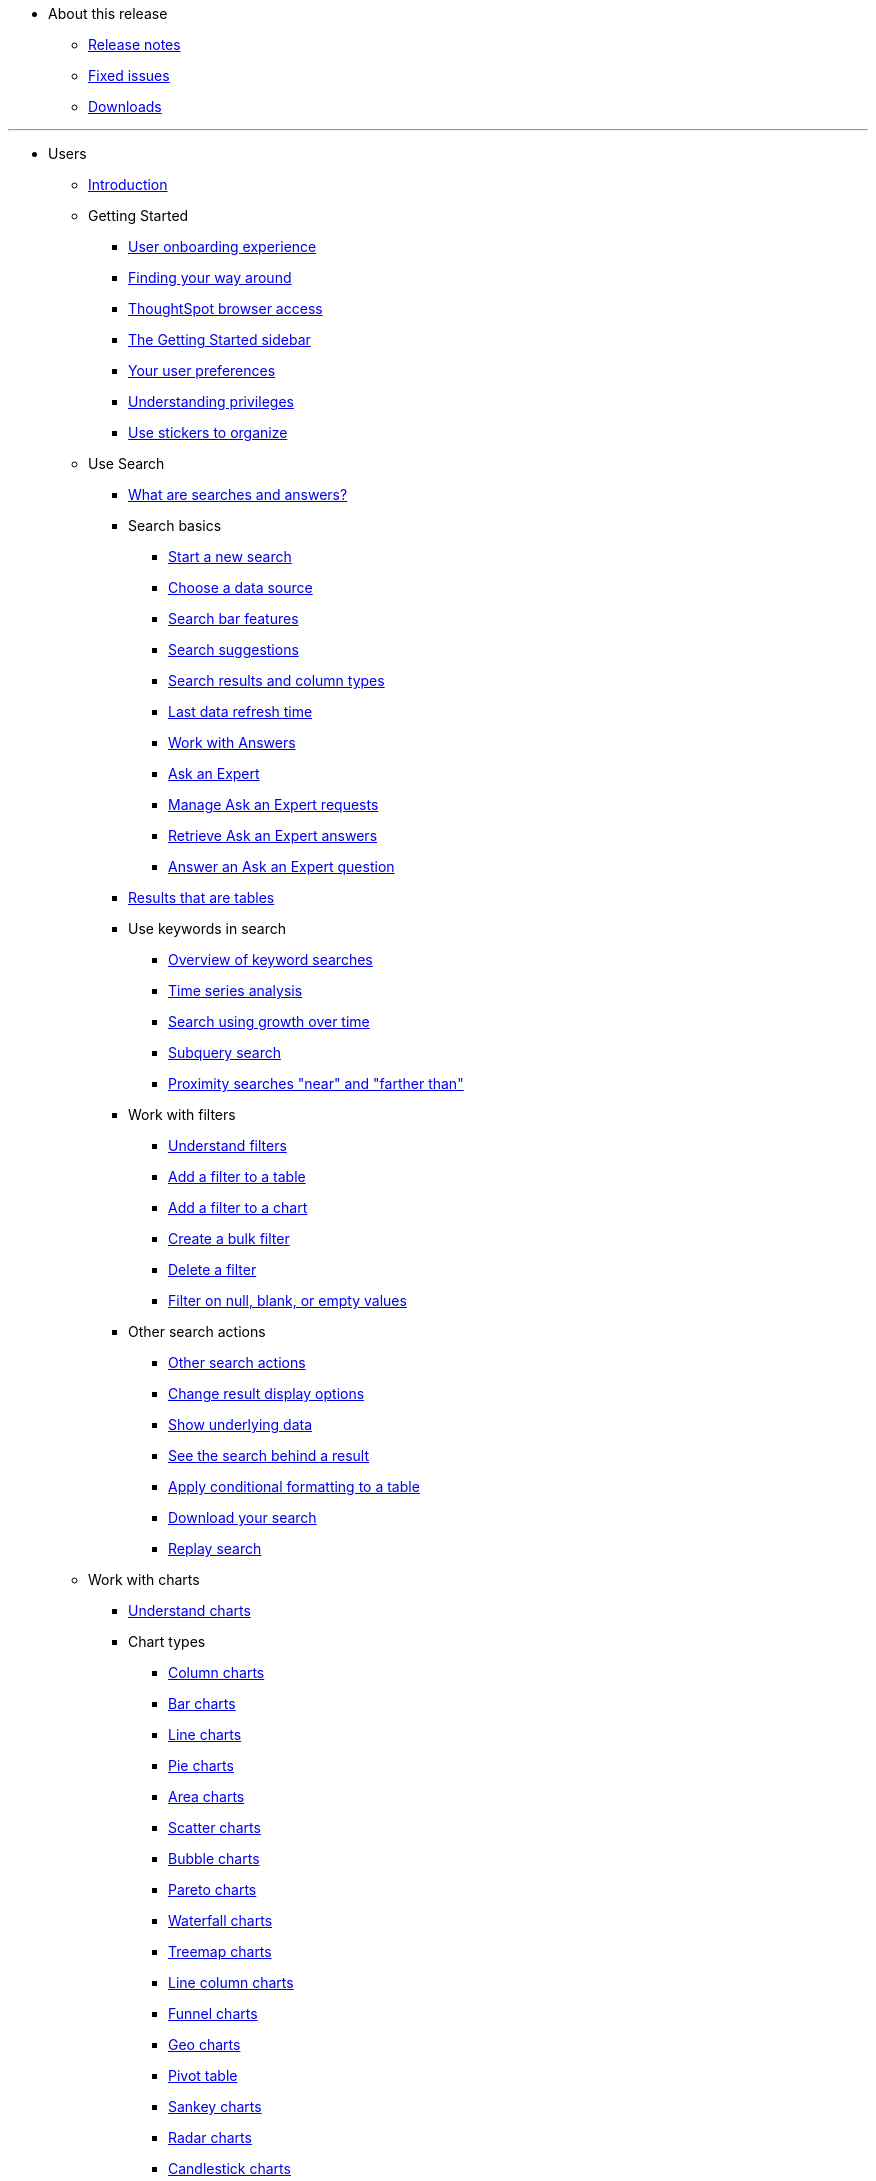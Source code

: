 * About this release
** xref:notes.adoc[Release notes]
** xref:fixed.adoc[Fixed issues]
** xref:downloads.adoc[Downloads]

---
* Users
** xref:introduction.adoc[Introduction]
** Getting Started
*** xref:user-onboarding-experience.adoc[User onboarding experience]
*** xref:about-navigating-thoughtspot.adoc[Finding your way around]
*** xref:accessing.adoc[ThoughtSpot browser access]
*** xref:getting-started.adoc[The Getting Started sidebar]
*** xref:about-user.adoc[Your user preferences]
*** xref:about-privileges-end-user.adoc[Understanding privileges]
*** xref:stickers.adoc[Use stickers to organize]
** Use Search
*** xref:about-starting-a-new-search.adoc[What are searches and answers?]
*** Search basics
**** xref:start-a-new-search.adoc[Start a new search]
**** xref:about-choosing-sources.adoc[Choose a data source]
**** xref:about-the-search-bar.adoc[Search bar features]
**** xref:recent-searches.adoc[Search suggestions]
**** xref:about-attributes-and-measures.adoc[Search results and column types]
**** xref:data-refresh-time.adoc[Last data refresh time]
**** xref:work-with-answers.adoc[Work with Answers]
**** xref:ask-an-expert.adoc[Ask an Expert]
**** xref:monitor-expert.adoc[Manage Ask an Expert requests]
**** xref:retrieve-expert-answer.adoc[Retrieve Ask an Expert answers]
**** xref:answer-expert-question.adoc[Answer an Ask an Expert question]
*** xref:about-tables.adoc[Results that are tables]
*** Use keywords in search
**** xref:about-keyword-searches.adoc[Overview of keyword searches]
**** xref:period-searches.adoc[Time series analysis]
**** xref:search-using-growth-over-time.adoc[Search using growth over time]
**** xref:in-keyword-searches.adoc[Subquery search]
**** xref:proximity-search.adoc[Proximity searches "near" and "farther than"]
*** Work with filters
**** xref:about-filters.adoc[Understand filters]
**** xref:filter-from-column-headers.adoc[Add a filter to a table]
**** xref:filter-from-chart-axes.adoc[Add a filter to a chart]
**** xref:create-bulk-filter.adoc[Create a bulk filter]
**** xref:delete-a-filter.adoc[Delete a filter]
**** xref:about-filters-for-null.adoc[Filter on null, blank, or empty values]
*** Other search actions
**** xref:search-actions.adoc[Other search actions]
**** xref:change-the-view.adoc[Change result display options]
**** xref:show-underlying-data.adoc[Show underlying data]
**** xref:drill-down.adoc[See the search behind a result]
**** xref:apply-conditional-formatting.adoc[Apply conditional formatting to a table]
**** xref:download-your-search.adoc[Download your search]
**** xref:replay-search.adoc[Replay search]
** Work with charts
*** xref:about-charts.adoc[Understand charts]
*** Chart types
**** xref:about-column-charts.adoc[Column charts]
**** xref:about-bar-charts.adoc[Bar charts]
**** xref:about-line-charts.adoc[Line charts]
**** xref:pie-charts.adoc[Pie charts]
**** xref:area-charts.adoc[Area charts]
**** xref:about-scatter-charts.adoc[Scatter charts]
**** xref:about-bubble-charts.adoc[Bubble charts]
**** xref:about-pareto-charts.adoc[Pareto charts]
**** xref:about-waterfall-charts.adoc[Waterfall charts]
**** xref:about-treemap-charts.adoc[Treemap charts]
**** xref:line-column-charts.adoc[Line column charts]
**** xref:about-funnel-charts.adoc[Funnel charts]
**** xref:about-geo-charts.adoc[Geo charts]
**** xref:about-pivoting-a-table.adoc[Pivot table]
**** xref:about-sankey-charts.adoc[Sankey charts]
**** xref:about-radar-charts.adoc[Radar charts]
**** xref:candlestick-charts.adoc[Candlestick charts]
*** Changing charts
**** xref:change-the-chart.adoc[Changing charts]
**** xref:chart-axes-options.adoc[Change axes options]
**** xref:drag-and-drop.adoc[Configure the columns]
**** xref:column-renaming.adoc[Rename columns and axes]
**** xref:reorder-values-on-the-x-axis.adoc[Reorder the labels]
**** xref:set-the-y-axis-scale.adoc[Set the y-axis range]
**** xref:hide-and-show-values.adoc[Hide and show values]
**** xref:change-chart-colors.adoc[Change chart colors]
**** xref:show-data-labels.adoc[Show data labels]
**** xref:show-data-markers.adoc[Show data markers]
**** xref:regression-line.adoc[Add regression lines]
**** xref:gridlines.adoc[Display gridlines]
**** xref:lock-chart-type.adoc[Disable automatic selection of chart type]
**** xref:zoom-into-a-chart.adoc[Zoom into a chart]
** Work with formulas
*** xref:add-formula-to-search.adoc[Understand formulas]
*** xref:how-to-add-formula.adoc[Add a formula to search]
*** xref:edit-formula-in-answer.adoc[View or edit a formula in a search]
*** Aggregate formulas
**** xref:aggregation-formulas.adoc[Overview of aggregate formulas]
**** xref:about-cumulative-formulas.adoc[Cumulative functions]
**** xref:about-moving-formulas.adoc[Moving functions]
**** xref:aggregation-flexible.adoc[Flexible aggregation functions (group aggregate and filters)]
**** xref:about-pinned-measures.adoc[Grouping functions]
**** xref:filtered-agg-forms.adoc[Filtered aggregation functions]
*** xref:conversion-formulas.adoc[Conversion functions]
*** xref:date-formulas.adoc[Date functions]
*** xref:percent-calculations.adoc[Percent (simple number) calculations]
*** xref:conditional-sum.adoc[Formula operators]
*** xref:about-nested-formulas.adoc[Nested formulas]
*** xref:about-formula-support-for-chasm-trap-schemas.adoc[Formulas for chasm traps]
** Use pinboards
*** xref:about-pinboards.adoc[Basic pinboard usage]
*** xref:follow-pinboard.adoc[Follow a pinboard]
*** xref:edit-the-layout-of-a-pinboard.adoc[Edit a pinboard]
*** xref:pinboard-filters.adoc[Pinboard filters]
*** xref:answer-explorer.adoc[Answer Explorer]
*** xref:schedule-a-pinboard-job.adoc[Schedule a pinboard job]
*** xref:about-showing-underlying-data-from-within-a-pinboard.adoc[Search actions within a pinboard]
*** xref:copy-a-pinboard.adoc[Copy a pinboard]
*** xref:copy-link-for-a-pinboard.adoc[Copy a pinboard or visualization link]
*** xref:reset-a-visualization.adoc[Reset a pinboard or visualization]
*** xref:start-a-slideshow.adoc[Present a pinboard as a slideshow]
*** xref:download-pinboard-pdf.adoc[Download as PDF]
** Use custom R scripts
*** xref:about-r-in-thoughtspot.adoc[About R in ThoughtSpot]
*** xref:create-r-scripts.adoc[Create and share R scripts]
*** xref:run-prebuilt-r-scripts.adoc[Run prebuilt R scripts on answers]
*** xref:save-and-share-r-answers.adoc[Save and share R visualizations]
** SpotIQ
*** xref:whatisspotiq.adoc[What is SpotIQ]
*** xref:special-topics.adoc[Best SpotIQ practices]
*** xref:monitor-headlines.adoc[Monitor Headlines]
*** xref:comparative-analysis.adoc[Comparative Analysis]
*** xref:customization.adoc[Custom SpotIQ analysis]
*** xref:adv-customize-withr.adoc[Advanced R customizations]
*** xref:insight-feedback.adoc[Insight feedback]
*** xref:spotiq-preferences.adoc[SpotIQ preferences]
** Work with data
*** xref:data-intro-end-user.adoc[Understand data sources]
*** xref:generate-flat-file.adoc[Create and load CSV files]
*** xref:append-data-from-a-web-browser.adoc[Append data through the UI]
*** xref:view-your-data-profile.adoc[View a data profile]
*** xref:locale.adoc[Set your ThoughtSpot locale]
*** Share your work
**** xref:sharing-for-end-users.adoc[About sharing]
**** xref:share-pinboards.adoc[Share a pinboard]
**** xref:share-answers.adoc[Share answers]
**** xref:share-user-imported-data.adoc[Share uploaded data]
**** xref:request-access.adoc[Request access]
**** xref:unshare.adoc[Revoke access (unshare)]
** Use SearchIQ
*** xref:about-searchiq.adoc[About SearchIQ]
*** xref:use-searchiq.adoc[Use SearchIQ for natural searches]
*** xref:teach-searchiq.adoc[Teach SearchIQ your language]
** xref:what-you-can-find-in-the-help-center.adoc[More help and support]

---
* Administration
** xref:intro.adoc[Introduction to administration]
** xref:logins.adoc[Sign-in credentials for administration]
** Understand the architecture
*** xref:components.adoc[Architectural components]
*** xref:data-caching.adoc[Data caching]
*** xref:authentication.adoc[Authentication frameworks]
*** xref:security.adoc[Data and object security]
*** xref:performance.adoc[Performance considerations]
** Installation and setup
*** xref:setup-intro.adoc[About installation and upgrades]
*** xref:set-your-thoughtspot-locale.adoc[Set your locale]
*** xref:test-network.adoc[Test connectivity between nodes]
*** xref:set-up-relay-host.adoc[Set the relay host for SMTP]
*** xref:set-custom-calendar.adoc[Set up custom calendars]
*** xref:internal-auth.adoc[Configure internal authentication]
*** xref:SSL-config.adoc[Configure SSL]
*** xref:configure-SAML-with-tscli.adoc[Configure SAML]
*** xref:active-directory-based-access.adoc[Enable SSH through Active Directory]
*** Integrate LDAP
**** xref:about-LDAP.adoc[About LDAP integration]
**** xref:LDAP-config-AD.adoc[Configure authentication through Active Directory]
**** xref:add-SSL-for-LDAP.adoc[Add the SSL certificate for LDAP]
**** xref:test-ldap.adoc[Test the LDAP configuration]
**** xref:sync-users-and-groups-from-ldap.adoc[Sync users and groups from LDAP]
*** xref:NAS-mount.adoc[Configure NAS file system]
*** xref:set-up-monitoring.adoc[Set up monitoring]
*** xref:work-with-ts-support.adoc[Configure support services]
*** xref:firewall-ports.adoc[Network policies]
*** xref:about-load-balancer-configuration.adoc[Configure load balancing and proxies]
*** xref:customize-help.adoc[Customize ThoughtSpot Help]
*** xref:customize-style.adoc[Customize look and feel]
** Load and manage data
*** xref:loading-intro.adoc[Introduction to data management]
*** xref:about-case-configuration.adoc[Configure casing]
*** xref:load-from-web-browser.adoc[Load CSV files with the UI]
*** xref:schema-viewer.adoc[How to view a data schema]
*** Plan the schema
**** xref:plan-schema.adoc[About schema planning]
**** xref:datatypes.adoc[Data types]
**** xref:constraints.adoc[Constraints]
**** xref:sharding.adoc[Sharding]
**** xref:chasm-trap.adoc[Chasm traps]
*** Build the schema
**** xref:create-schema.adoc[Schema building overview]
**** xref:prep-schema-for-load.adoc[Connect with TQL and create a schema]
**** xref:create-schema-with-script.adoc[How to write a SQL script]
**** xref:create-schema-example.adoc[Schema creation examples]
**** xref:upload-sql-script.adoc[Upload a SQL script]
*** Change the schema
**** xref:change-schema.adoc[How to change a schema]
**** xref:about-data-type-conversion.adoc[Convert column data type]
*** Load bulk data
**** xref:use-data-importer.adoc[Import CSV files with tsload]
**** xref:load-with-script.adoc[Use a script to load data]
*** Delete a data source
**** xref:delete-data-source-UX.adoc[Delete a data source (table)]
**** xref:check-dependencies-tql.adoc[Delete or change a table in TQL]
** Manage users and groups
*** xref:intro-onboarding.adoc[Onboarding Users]
*** xref:about-users-groups.adoc[Understand groups and privileges]
*** xref:add-group.adoc[Create, edit, or delete a group]
*** xref:add-user.adoc[Create, edit, or delete a user]
*** xref:sign-up.adoc[Allow users to sign up]
** Security
*** xref:about-security.adoc[Overview of security features]
*** System Security
**** xref:audit-logs.adoc[Tools and processes]
**** xref:about-secure-monitor-sw.adoc[About third-party software]
**** xref:install-secure-monitor-sw.adoc[Installing third-party software]
*** Data Security
**** xref:sharing-security-overview.adoc[Data security]
**** xref:share-source-tables.adoc[Share tables and columns]
**** xref:share-worksheets.adoc[Share worksheets]
**** xref:share-views.adoc[Share Views]
**** xref:share-pinboards.adoc[Share Pinboard]
**** xref:share-answers.adoc[Share Answers]
**** xref:unshare.adoc[Revoke access (unshare)]
**** xref:spotiq-admin.adoc[Security for SpotIQ functions]
*** Row level security (RLS)
**** xref:about-row-security.adoc[About row level security (RLS)]
**** xref:row-level-security.adoc[How Rule-Based RLS works]
**** xref:set-rls.adoc[Set Rule-Based RLS]
*** xref:security-thoughtspot-lifecycle.adoc[ThoughtSpot Lifecycle]
*** xref:encryption-of-data.adoc[Encryption of data in transit]
** System administration
*** xref:sysadmin-overview.adoc[Overview of system administration]
*** xref:send-logs-to-administrator.adoc[Send logs when reporting problems]
*** xref:configure-record-search.adoc[Set up recording for Replay Search]
*** xref:upgrade-a-cluster.adoc[Upgrade a cluster]
** Backup and restore
*** xref:choose-strategy.adoc[Understand the backup strategies]
*** xref:how-to-create-a-schedule.adoc[Understand backup/snapshot schedules]
*** xref:overview-snapshot.adoc[Work with snapshots]
*** Work with backups
**** xref:backup-modes.adoc[Understand backup modes]
**** xref:take-backup.adoc[Create a manual backup]
**** xref:configure-backup.adoc[Configure periodic backups]
**** xref:restore.adoc[About restore operations]
** Improve search with modeling
*** xref:about-data-modeling-intro.adoc[About data modeling]
*** xref:model-data-in-UI.adoc[Change a table's data model]
*** xref:edit-model-file.adoc[Edit the system-wide data model]
*** Data model settings
**** xref:data-modeling-settings.adoc[Overview of the setttings]
**** xref:change-column-basics.adoc[Set column name, description, and type]
**** xref:change-aggreg-additive.adoc[Set additive and aggregate values]
**** xref:change-visibility-synonym.adoc[Hide a column or define a synonym]
**** xref:spotiq-data-model-preferences.adoc[Set columns to exclude from SpotIQ analyses]
**** xref:change-index.adoc[Manage suggestion indexing]
**** xref:model-geo-data.adoc[Add a geographical data setting]
**** xref:set-format-pattern-numbers.adoc[Set number, date, currency formats]
**** xref:attributable-dimension.adoc[Change the Attribution Dimension setting]
**** xref:add-expert.adoc[Add or manage experts]
*** Link tables using relationships
**** xref:about-relationships.adoc[Link tables using relationships]
**** xref:create-new-relationship.adoc[Create a relationship]
**** xref:delete-relationship.adoc[Delete a relationship]
**** xref:stickers-concept.adoc[Use stickers]
** Simplify search with worksheets
*** xref:about-worksheets.adoc[Create and use worksheets]
*** xref:edit-worksheet.adoc[Edit a worksheet]
*** xref:create-formula.adoc[Create a formula in a worksheet]
*** xref:create-ws-filter.adoc[Create worksheet filters]
*** xref:progressive-joins.adoc[How the worksheet join rule works]
*** xref:change-inclusion-rule.adoc[Change join rule or RLS for a worksheet]
*** xref:add-joins.adoc[Create a join relationship]
*** xref:mod-ws-internal-joins.adoc[Modify joins between Worksheet Tables]
*** xref:delete-worksheet.adoc[Delete Worksheets or Tables]
*** xref:worksheet-export.adoc[Migrate or restore Worksheets]
*** xref:yaml-worksheet.adoc[Worksheet YAML specification]
** Work with Views
*** xref:about-query-on-query.adoc[Understand views]
*** xref:create-aggregated-worksheet.adoc[Save a search as a view]
*** xref:do-query-on-query.adoc[Create a search from a view]
*** xref:more-example-scenarios.adoc[View example scenarios]
*** xref:materialized-views.adoc[About materialized views]
*** xref:materialize-a-view.adoc[Materialize a view]
*** xref:dematerialize-a-view.adoc[Dematerialize a view]
*** xref:refresh-view.adoc[Refresh a view]
*** xref:schedule-materialization.adoc[Schedule view refreshes]
** Set up SearchIQ
*** xref:enable-searchiq.adoc[Enable SearchIQ]
*** xref:searchiq-optimize.adoc[Optimize SearchIQ]
*** SearchIQ Optimization steps
**** xref:searchiq-optimize-columns.adoc[Enabling columns in SearchIQ]
**** xref:searchiq-optimize-experts.adoc[Add Experts for SearchIQ]
**** xref:searchiq-optimize-train.adoc[Train SearchIQ]
*** xref:set-entity-category.adoc[Set entity categories for SearchIQ]
*** xref:searchiq-mappings.adoc[Change SearchIQ mappings]
** Managed scheduled jobs
*** xref:about-scheduled-pinboards.adoc[Job management (scheduled pinboards)]
*** xref:scheduled-pinboards-management.adoc[Scheduled pinboards management]
** Monitoring
*** xref:intro-monitoring.adoc[Introduction to monitoring]
*** xref:overview.adoc[Overview board]
*** xref:data.adoc[Data board]
*** xref:cluster-manager.adoc[Cluster Manager board]
*** xref:alerts-events.adoc[Alerts and Events board]
*** xref:worksheets.adoc[System worksheets]
*** xref:monitor-pinboards.adoc[System pinboards]
** Troubleshooting
*** xref:troubleshooting-intro.adoc[About troubleshooting]
*** xref:get-logs.adoc[Get your configuration and  logs]
*** xref:upload-logs-egnyte.adoc[Upload logs to ThoughtSpot Support]
*** xref:check-connectivity.adoc[Network connectivity issues]
*** xref:set-timezone.adoc[Check the timezone]
*** xref:certificate-warning.adoc[Browser untrusted connection error]
*** xref:char-encoding.adoc[Characters not displaying correctly]
*** xref:clear-browser-cache.adoc[Clear the browser cache]
*** xref:formula-date-problem.adoc[Cannot open a saved answer that contains a formula]
*** xref:data-loading-too-slowly.adoc[Data loading too slowly]
*** xref:search-too-many-blanks.adoc[Search results contain too many blanks]

---
* Mobile
** xref:use-mobile.adoc[Overview]
** xref:deploy-mobile.adoc[Deploy]
** xref:install-mobile.adoc[Install and set up]
** xref:faq-mobile.adoc[FAQ]
** xref:notes-mobile.adoc[Release notes]

---
* Embedding
** xref:intro-embedding.adoc[Introduction to Embedding]
** xref:login-console.adoc[Log into the Linux shell using SSH]
** xref:logins.adoc[Login credentials]
** xref:about-JS-API.adoc[Use the JavaScript API]
** SAML
*** xref:about-SAML-integrations.adoc[About SAML]
*** xref:configure-SAML-with-tscli.adoc[Configure SAML]
*** xref:configure-SAML-siteminder.adoc[Configure CA SiteMinder]
*** xref:integrate-ADFS.adoc[Configure Active Directory Federated Services]
** REST API
*** xref:about-data-api.adoc[About the REST API]
*** xref:calling-rest-api.adoc[Calling the REST API]
*** xref:response-pagination.adoc[REST API pagination]
*** xref:use-data-api-read.adoc[Use the REST API to get data]
*** xref:direct-search-to-embed.adoc[Use the Embedded Search API]
*** xref:push-data-to-external-app.adoc[Use the Data Push API]
** Embed ThoughtSpot
*** xref:about-embedding-viz.adoc[Understand embedding]
*** xref:embed-a-viz.adoc[Embed pinboard or visualization]
*** xref:enable-JS-API.adoc[Authentication flow with embed]
*** xref:about-full-embed.adoc[Full application embedding]
*** xref:trusted-authentication.adoc[Configure trusted authentication]
** Runtime Filters
*** xref:about-runtime-filters.adoc[About Runtime Filters]
*** xref:apply-runtime-filter.adoc[Apply a Runtime Filter]
*** xref:runtime-filter-operators.adoc[Runtime Filter Operators]
** Style Customization
*** xref:perform-style-customization.adoc[Customize the application style]
*** xref:upload-application-logos.adoc[Upload application logos]
*** xref:set-chart-and-table-visualization-fonts.adoc[Set chart and table visualization fonts]
*** xref:choose-background-color.adoc[Choose a background color]
*** xref:select-chart-color-palettes.adoc[Select chart color palettes]
*** xref:change-the-footer-text.adoc[Change the footer text]
** API Reference
*** xref:public-api-reference.adoc[Introduction]
*** xref:pinboarddata.adoc[Pinboard Data API]
*** xref:metadata-api.adoc[Metadata API]
*** xref:session-api.adoc[Session API]
*** xref:user-api.adoc[User API]
*** xref:group-api.adoc[Group API]
*** xref:materialization-api.adoc[Materialization API]
*** xref:search-data-api.adoc[Search Data API]

---
* Deploy
** xref:welcome-intro.adoc[Overview]
** RHEL Support
*** xref:rhel.adoc[RHEL overview]
*** xref:rhel-prerequisites.adoc[RHEL prerequisites]
*** xref:rhel-ts-artifacts.adoc[ThoughtSpot deployment artifacts for RHEL]
*** xref:rhel-install-online.adoc[Online RHEL install]
*** xref:rhel-install-offline.adoc[Offline RHEL install]
*** xref:rhel-upgrade.adoc[RHEL upgrade]
*** xref:rhel-add-node.adoc[Add new nodes to clusters in RHEL]
*** xref:rhel-packages.adoc[Packages installed with RHEL]
** Hardware appliance
*** xref:inthebox.adoc[Hardware appliance overview]
*** Deploying on the SMC appliance
**** xref:installing-the-smc.adoc[Deploying on the SMC appliance]
**** xref:prerequisites-smc.adoc[Prerequisites]
**** xref:hardware-requirements-smc.adoc[Hardware requirements]
**** xref:connect-appliance-smc.adoc[Connect the appliance]
**** xref:configure-nodes-smc.adoc[Configure nodes]
**** xref:smc-cluster-install.adoc[Install cluster]
*** Deploying on the Dell appliance
**** xref:installing-dell.adoc[Deploying on the Dell appliance]
**** xref:prerequisites-dell.adoc[Prerequisites]
**** xref:hardware-requirements-dell.adoc[Hardware requirements]
**** xref:connect-appliance-dell.adoc[Connect the appliance]
**** xref:configure-management-dell.adoc[Configure management settings]
**** xref:configure-nodes-dell.adoc[Configure nodes]
**** xref:install-cluster-dell.adoc[Install cluster]
** Cloud
*** xref:cloud.adoc[Cloud overview]
*** AWS
**** xref:configuration-options-aws.adoc[Configuration options]
**** xref:launch-an-instance-aws.adoc[Set up AWS resources for ThoughtSpot]
**** xref:aws-prepare-vms.adoc[Prepare AWS VMs for ThoughtSpot]
**** xref:installing-aws.adoc[Configure ThoughtSpot nodes in AWS]
**** xref:aws-cluster-install.adoc[Install ThoughtSpot clusters in AWS]
**** xref:ha-aws-efs.adoc[Set up high availability]
*** Azure
**** xref:configuration-options-azure.adoc[Configuration options]
**** xref:launch-an-instance-azure.adoc[Set up ThoughtSpot in Azure]
**** xref:installing-azure.adoc[Configure ThoughtSpot nodes in Azure]
**** xref:azure-cluster-install.adoc[Install ThoughtSpot clusters in Azure]
*** GCP
**** xref:configuration-options-gcp.adoc[Configuration options]
**** xref:launch-an-instance-gcp.adoc[Set up ThoughtSpot in GCP]
**** xref:installing-gcp.adoc[Configure ThoughtSpot nodes in GCP]
**** xref:gcp-cluster-install.adoc[Install ThoughtSpot clusters in GCP]
** VMware
*** xref:vmware-intro.adoc[Configuration overview]
*** xref:vmware-setup.adoc[Set up ThoughtSpot in VMware]
*** xref:installing-vmware.adoc[Configure ThoughtSpot nodes in VMware]
*** xref:vmware-cluster-install.adoc[Install ThoughtSpot clusters in VMware]
** xref:firewall-ports.adoc[Network policies]
** xref:contact.adoc[Contact support]

---
* Embrace
** xref:embrace-intro.adoc[Overview]
** Snowflake
*** xref:embrace-snowflake-add.adoc[Add a connection]
*** xref:embrace-snowflake-modify.adoc[Modify a connection]
*** xref:embrace-snowflake-best.adoc[Best practices]
*** xref:embrace-snowflake-reference.adoc[Reference]
*** Snowflake Partner Connect
**** xref:embrace-snowflake-partner.adoc[Overview]
**** xref:embrace-snowflake-tutorial.adoc[ThoughtSpot Tutorials for Snowflake Partner Connect]
** Redshift
*** xref:embrace-redshift-add.adoc[Add a connection]
*** xref:embrace-redshift-modify.adoc[Modify a connection]
*** xref:embrace-redshift-best.adoc[Best practices]
*** xref:embrace-redshift-reference.adoc[Reference]
** BigQuery
*** xref:embrace-gbq-add.adoc[Add a connection]
*** xref:embrace-gbq-modify.adoc[Modify a connection]
*** xref:embrace-gbq-reference.adoc[Reference]
** Synapse
*** xref:embrace-synapse-add.adoc[Add a connection]
*** xref:embrace-synapse-modify.adoc[Modify a connection]
*** xref:embrace-synapse-reference.adoc[Reference]

---
* Data Integration
** xref:introduction-data-integration.adoc[Introduction to Data Integration]
** xref:jdbc-odbc-prereqs.adoc[JDBC and ODBC setup prerequisites]
** ODBC driver client
*** xref:about-odbc.adoc[ODBC driver overview]
*** ODBC on Windows
**** xref:install-odbc-windows.adoc[Install the ODBC driver on Windows]
**** xref:multiple-sources-windows.adoc[Configure multiple connections on Windows]
**** xref:windows-deploy-ssl.adoc[Deploy SSL with ODBC on Windows]
**** xref:set-up-the-odbc-driver-using-ssis.adoc[Set up the ODBC Driver for SSIS]
*** xref:install-odbc-linux.adoc[Install the ODBC Driver on Linux]
*** xref:odbc-best-practices.adoc[Best Practices for Using ODBC]
** JDBC driver client
*** xref:about-jdbc-driver.adoc[JDBC driver overview]
*** xref:use-jdbc-driver.adoc[Use the JDBC driver]
** xref:set-up-the-jdbc-driver-for-pentaho.adoc[Set up the JDBC driver for Pentaho]
** Troubleshooting
*** xref:troubleshooting-intro-data-int.adoc[Troubleshooting data integrations]
*** xref:enable-ODBC-log.adoc[Enable ODBC logs]
*** xref:JDBC-logging.adoc[Enable JDBC logs]
*** xref:schema-not-found.adoc[Schema not found error with ODBC]
*** xref:how-to-improve-throughput-of-the-load.adoc[How to improve throughput]
*** xref:windows-odbc-tracing.adoc[ODBC tracing on Windows]
** Reference
*** xref:odbc-commands.adoc[Supported SQL commands]
*** xref:simba-settings.adoc[Connection configuration]

---
* Disaster Recovery
** xref:about-disaster-recovery.adoc[About disaster recovery]
** xref:disk-failure.adoc[Disk failure]
** xref:node-failure.adoc[Node failure]
** Cluster replacement
*** xref:cluster-replacement.adoc[Overview of cluster replacement]
*** xref:NAS-mount.adoc[Mount a NAS file system]
*** xref:set-up-DR-config.adoc[Configure disaster recovery]

---
* Reference
** xref:intro-reference.adoc[About this reference]
** xref:keywords.adoc[Keyword reference]
*** xref:keywords-ja-JP.adoc[日本語: Japanese Keyword reference]
*** xref:keywords-zh-CN.adoc[中文 (简体): Chinese Keyword reference]
*** xref:keywords-de-DE.adoc[Deutsche: German Keyword reference]
*** xref:keywords-es-US.adoc[Español (Latinoamérica): Spanish Latin American Keyword reference]
*** xref:keywords-es-ES.adoc[Español (España): Spanish Keyword reference]
*** xref:keywords-fr-CA.adoc[Français (Canada): French Canadian Keyword reference]
*** xref:keywords-fr-FR.adoc[Français (France): French Keyword reference]
*** xref:keywords-pt-BR.adoc[Português (Brasil): Portuguese Brazilian Keyword reference]
*** xref:keywords-pt-PT.adoc[Português (Portugal): Portuguese Keyword reference]
*** xref:keywords-it-IT.adoc[Italiano: Italian Keyword reference]
*** xref:keywords-da-DK.adoc[Dansk: Danish Keyword reference]
*** xref:keywords-fi-FI.adoc[Suomi: Finnish Keyword reference]
*** xref:keywords-sv-SE.adoc[Svenska: Swedish Keyword reference]
*** xref:keywords-nb-NO.adoc[Norsk: Norwegian Keyword reference]
*** xref:keywords-nl-NL.adoc[Nederland: Dutch Keyword reference]
** xref:sql-cli-commands.adoc[TQL reference]
** xref:data-importer-ref.adoc[tsload flag reference]
** xref:tscli-command-ref.adoc[tscli command reference]
** xref:date-formats-for-loading.adoc[Date and time formats reference]
** xref:rls-rule-builder-reference.adoc[Row level security rules reference]
** xref:formula-reference.adoc[Formula function reference]
** xref:alerts-reference.adoc[Alert codes reference]
** xref:action-codes.adoc[User action code reference]
** xref:stop-words.adoc[Stop word reference]
** xref:geomap-reference.adoc[Geo map reference]
** xref:glossary.adoc[Glossary]
** xref:faq.adoc[Frequently asked questions]
** Deployment reference
*** xref:cable-networking.adoc[Cable reference]
*** xref:firewall-ports.adoc[Network policies]
*** xref:nodesconfig-example.adoc[The nodes.config file]
*** xref:parameters-nodesconfig.adoc[Parameters of nodes.config]
*** xref:cluster-create.adoc[Using the cluster create command]
*** xref:parameters-cluster-create.adoc[Parameters of cluster create]
*** xref:link:{attachmentsdir}/site-survey.pdf[Site survey+++&nbsp;<span class="badge badge-pdf">PDF</span>+++]

---
* ThoughtSpot in Practice
** xref:intro-practice.adoc[Introduction]
** xref:reaggregation-scenarios.adoc[Reaggregation in practice]
